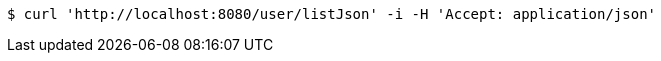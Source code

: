 [source,bash]
----
$ curl 'http://localhost:8080/user/listJson' -i -H 'Accept: application/json'
----